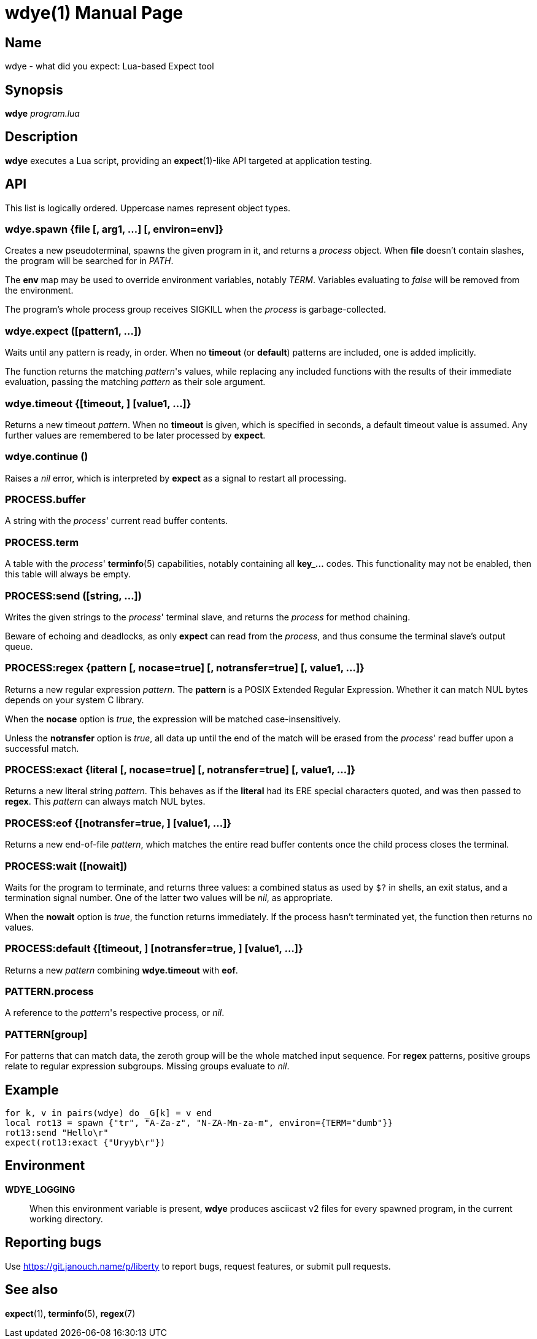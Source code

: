 wdye(1)
=======
:doctype: manpage
:manmanual: wdye Manual
:mansource: wdye {release-version}

Name
----
wdye - what did you expect: Lua-based Expect tool

Synopsis
--------
*wdye* _program.lua_

Description
-----------
*wdye* executes a Lua script, providing an *expect*(1)-like API targeted
at application testing.

API
---
This list is logically ordered.  Uppercase names represent object types.

wdye.spawn {file [, arg1, ...] [, environ=env]}
~~~~~~~~~~~~~~~~~~~~~~~~~~~~~~~~~~~~~~~~~~~~~~~
Creates a new pseudoterminal, spawns the given program in it,
and returns a _process_ object.  When *file* doesn't contain slashes,
the program will be searched for in _PATH_.

The *env* map may be used to override environment variables, notably _TERM_.
Variables evaluating to _false_ will be removed from the environment.

The program's whole process group receives SIGKILL when the _process_
is garbage-collected.

wdye.expect ([pattern1, ...])
~~~~~~~~~~~~~~~~~~~~~~~~~~~~~
Waits until any pattern is ready, in order.
When no *timeout* (or *default*) patterns are included, one is added implicitly.

The function returns the matching _pattern_'s values, while replacing
any included functions with the results of their immediate evaluation,
passing the matching _pattern_ as their sole argument.

wdye.timeout {[timeout, ] [value1, ...]}
~~~~~~~~~~~~~~~~~~~~~~~~~~~~~~~~~~~~~~~~
Returns a new timeout _pattern_.  When no *timeout* is given, which is specified
in seconds, a default timeout value is assumed.  Any further values
are remembered to be later processed by *expect*.

wdye.continue ()
~~~~~~~~~~~~~~~~
Raises a _nil_ error, which is interpreted by *expect* as a signal to restart
all processing.

PROCESS.buffer
~~~~~~~~~~~~~~
A string with the _process_' current read buffer contents.

PROCESS.term
~~~~~~~~~~~~
A table with the _process_' *terminfo*(5) capabilities,
notably containing all **key_...** codes.
This functionality may not be enabled, then this table will always be empty.

PROCESS:send ([string, ...])
~~~~~~~~~~~~~~~~~~~~~~~~~~~~
Writes the given strings to the _process_' terminal slave,
and returns the _process_ for method chaining.

Beware of echoing and deadlocks, as only *expect* can read from the _process_,
and thus consume the terminal slave's output queue.

PROCESS:regex {pattern [, nocase=true] [, notransfer=true] [, value1, ...]}
~~~~~~~~~~~~~~~~~~~~~~~~~~~~~~~~~~~~~~~~~~~~~~~~~~~~~~~~~~~~~~~~~~~~~~~~~~~
Returns a new regular expression _pattern_.  The *pattern* is a POSIX
Extended Regular Expression.  Whether it can match NUL bytes depends on your
system C library.

When the *nocase* option is _true_, the expression will be matched
case-insensitively.

Unless the *notransfer* option is _true_, all data up until the end of the match
will be erased from the _process_' read buffer upon a successful match.

PROCESS:exact {literal [, nocase=true] [, notransfer=true] [, value1, ...]}
~~~~~~~~~~~~~~~~~~~~~~~~~~~~~~~~~~~~~~~~~~~~~~~~~~~~~~~~~~~~~~~~~~~~~~~~~~~
Returns a new literal string _pattern_.  This behaves as if the *literal*
had its ERE special characters quoted, and was then passed to *regex*.
This _pattern_ can always match NUL bytes.

PROCESS:eof {[notransfer=true, ] [value1, ...]}
~~~~~~~~~~~~~~~~~~~~~~~~~~~~~~~~~~~~~~~~~~~~~~~
Returns a new end-of-file _pattern_, which matches the entire read buffer
contents once the child process closes the terminal.

PROCESS:wait ([nowait])
~~~~~~~~~~~~~~~~~~~~~~~
Waits for the program to terminate, and returns three values:
a combined status as used by `$?` in shells,
an exit status, and a termination signal number.
One of the latter two values will be _nil_, as appropriate.

When the *nowait* option is _true_, the function returns immediately.
If the process hasn't terminated yet, the function then returns no values.

PROCESS:default {[timeout, ] [notransfer=true, ] [value1, ...]}
~~~~~~~~~~~~~~~~~~~~~~~~~~~~~~~~~~~~~~~~~~~~~~~~~~~~~~~~~~~~~~~
Returns a new _pattern_ combining *wdye.timeout* with *eof*.

PATTERN.process
~~~~~~~~~~~~~~~
A reference to the _pattern_'s respective process, or _nil_.

PATTERN[group]
~~~~~~~~~~~~~~
For patterns that can match data, the zeroth group will be the whole matched
input sequence.
For *regex* patterns, positive groups relate to regular expression subgroups.
Missing groups evaluate to _nil_.

Example
-------
 for k, v in pairs(wdye) do _G[k] = v end
 local rot13 = spawn {"tr", "A-Za-z", "N-ZA-Mn-za-m", environ={TERM="dumb"}}
 rot13:send "Hello\r"
 expect(rot13:exact {"Uryyb\r"})

Environment
-----------
*WDYE_LOGGING*::
	When this environment variable is present, *wdye* produces asciicast v2
	files for every spawned program, in the current working directory.

Reporting bugs
--------------
Use https://git.janouch.name/p/liberty to report bugs, request features,
or submit pull requests.

See also
--------
*expect*(1), *terminfo*(5), *regex*(7)
